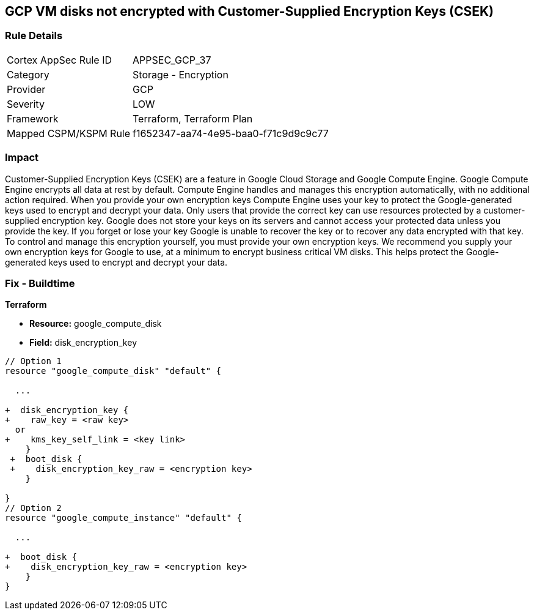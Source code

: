 == GCP VM disks not encrypted with Customer-Supplied Encryption Keys (CSEK)


=== Rule Details

[cols="1,2"]
|===
|Cortex AppSec Rule ID |APPSEC_GCP_37
|Category |Storage - Encryption
|Provider |GCP
|Severity |LOW
|Framework |Terraform, Terraform Plan
|Mapped CSPM/KSPM Rule |f1652347-aa74-4e95-baa0-f71c9d9c9c77
|===


=== Impact
Customer-Supplied Encryption Keys (CSEK) are a feature in Google Cloud Storage and Google Compute Engine.
Google Compute Engine encrypts all data at rest by default.
Compute Engine handles and manages this encryption automatically, with no additional action required.
When you provide your own encryption keys Compute Engine uses your key to protect the Google-generated keys used to encrypt and decrypt your data.
Only users that provide the correct key can use resources protected by a customer-supplied encryption key.
Google does not store your keys on its servers and cannot access your protected data unless you provide the key.
If you forget or lose your key Google is unable to recover the key or to recover any data encrypted with that key.
To control and manage this encryption yourself, you must provide your own encryption keys.
We recommend you supply your own encryption keys for Google to use, at a minimum to encrypt business critical VM disks.
This helps protect the Google-generated keys used to encrypt and decrypt your data.

////
=== Fix - Runtime


* GCP Console Currently there is no way to update the encryption of an existing disk.* 


Ensure you create new disks with Encryption set to Customer supplied.
To change the policy using the GCP Console, follow these steps:

. Log in to the GCP Console at https://console.cloud.google.com.

. Navigate to https://console.cloud.google.com/compute/disks [Compute Engine Disks].

. Click * CREATE DISK*.

. Set * Encryption type* to * Customer supplied*.

. In the dialog box, enter the * Key*.

. Select * Wrapped key*.

. Click * Create*.


* CLI Command* 


In the gcloud compute tool, encrypt a disk, use the following command: `--csek-key-file flag during instance creation`
If you are using an RSA-wrapped key, use the gcloud beta component and the following command:
----
gcloud (beta) compute instances create INSTANCE_NAME
--csek-key-file & lt;example-file.json>
----
To encrypt a standalone persistent disk, use the following command:
----
gcloud (beta) compute disks create DISK_NAME
--csek-key-file & lt;examplefile.json>
----
////

=== Fix - Buildtime


*Terraform* 


* *Resource:* google_compute_disk
* *Field:* disk_encryption_key


[source,go]
----
// Option 1
resource "google_compute_disk" "default" {

  ...
  
+  disk_encryption_key {
+    raw_key = <raw key>
  or
+    kms_key_self_link = <key link>
    }
 +  boot_disk {
 +    disk_encryption_key_raw = <encryption key>
    }

}
// Option 2
resource "google_compute_instance" "default" {
  
  ...
  
+  boot_disk {
+    disk_encryption_key_raw = <encryption key>
    }
}
----
